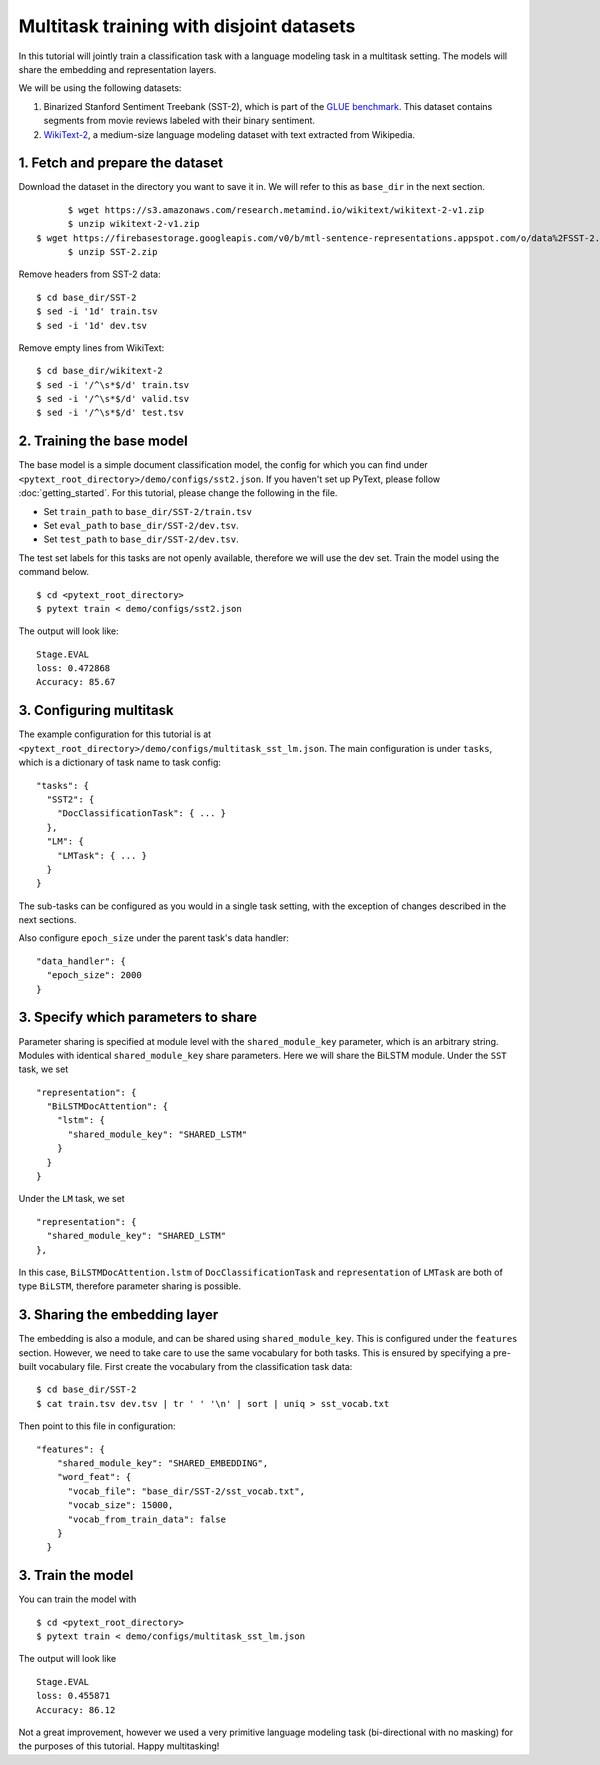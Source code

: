 Multitask training with disjoint datasets
===============================================

In this tutorial will jointly train a classification task with a language modeling task in a multitask setting. The models will share the embedding and representation layers.

We will be using the following datasets:

1. Binarized Stanford Sentiment Treebank (SST-2), which is part of the `GLUE benchmark`_.  This dataset contains segments from movie reviews labeled with their binary sentiment.
2. `WikiText-2`_, a medium-size language modeling dataset with text extracted from Wikipedia.


1. Fetch and prepare the dataset
----------------------------------

Download the dataset in the directory you want to save it in. We will refer to this as ``base_dir`` in the next section.
::
	$ wget https://s3.amazonaws.com/research.metamind.io/wikitext/wikitext-2-v1.zip
	$ unzip wikitext-2-v1.zip
  $ wget https://firebasestorage.googleapis.com/v0/b/mtl-sentence-representations.appspot.com/o/data%2FSST-2.zip?alt=media&token=aabc5f6b-e466-44a2-b9b4-cf6337f84ac8
	$ unzip SST-2.zip

Remove headers from SST-2 data:
::
  $ cd base_dir/SST-2
  $ sed -i '1d' train.tsv
  $ sed -i '1d' dev.tsv

Remove empty lines from WikiText:
::
  $ cd base_dir/wikitext-2
  $ sed -i '/^\s*$/d' train.tsv
  $ sed -i '/^\s*$/d' valid.tsv
  $ sed -i '/^\s*$/d' test.tsv


2. Training the base model
-----------------------------

The base model is a simple document classification model, the config for which you can find under ``<pytext_root_directory>/demo/configs/sst2.json``. If you haven't set up PyText, please follow :doc:`getting_started`.
For this tutorial, please change the following in the file.

- Set ``train_path`` to ``base_dir/SST-2/train.tsv``
- Set ``eval_path`` to ``base_dir/SST-2/dev.tsv``.
- Set ``test_path`` to ``base_dir/SST-2/dev.tsv``.

The test set labels for this tasks are not openly available, therefore we will use the dev set.
Train the model using the command below.
::
	$ cd <pytext_root_directory>
	$ pytext train < demo/configs/sst2.json

The output will look like:
::
  Stage.EVAL
  loss: 0.472868
  Accuracy: 85.67


3. Configuring multitask
--------------------------

The example configuration for this tutorial is at ``<pytext_root_directory>/demo/configs/multitask_sst_lm.json``.
The main configuration is under ``tasks``, which is a dictionary of task name to task config:
::
  "tasks": {
    "SST2": {
      "DocClassificationTask": { ... }
    },
    "LM": {
      "LMTask": { ... }
    }
  }
The sub-tasks can be configured as you would in a single task setting, with the exception of changes described in the next sections.

Also configure ``epoch_size`` under the parent task's data handler:
::
  "data_handler": {
    "epoch_size": 2000
  }


3. Specify which parameters to share
--------------------------------------

Parameter sharing is specified at module level with the ``shared_module_key`` parameter, which is an arbitrary string.  Modules with identical ``shared_module_key`` share parameters.
Here we will share the BiLSTM module.  Under the ``SST`` task, we set
::
  "representation": {
    "BiLSTMDocAttention": {
      "lstm": {
        "shared_module_key": "SHARED_LSTM"
      }
    }
  }
Under the ``LM`` task, we set
::
  "representation": {
    "shared_module_key": "SHARED_LSTM"
  },

In this case, ``BiLSTMDocAttention.lstm`` of ``DocClassificationTask`` and ``representation`` of ``LMTask`` are both of type ``BiLSTM``, therefore parameter sharing is possible.


3. Sharing the embedding layer
---------------------------------

The embedding is also a module, and can be shared using ``shared_module_key``.  This is configured under the ``features`` section.
However, we need to take care to use the same vocabulary for both tasks.  This is ensured by specifying a pre-built vocabulary file.  First create the vocabulary from the classification task data:
::
  $ cd base_dir/SST-2
  $ cat train.tsv dev.tsv | tr ' ' '\n' | sort | uniq > sst_vocab.txt

Then point to this file in configuration:
::
  "features": {
      "shared_module_key": "SHARED_EMBEDDING",
      "word_feat": {
        "vocab_file": "base_dir/SST-2/sst_vocab.txt",
        "vocab_size": 15000,
        "vocab_from_train_data": false
      }
    }


3. Train the model
--------------------

You can train the model with
::
	$ cd <pytext_root_directory>
	$ pytext train < demo/configs/multitask_sst_lm.json

The output will look like
::
  Stage.EVAL
  loss: 0.455871
  Accuracy: 86.12

Not a great improvement, however we used a very primitive language modeling task (bi-directional with no masking) for the purposes of this tutorial.
Happy multitasking!


.. _`GLUE benchmark`: https://gluebenchmark.com/
.. _`WikiText-2`: https://einstein.ai/research/blog/the-wikitext-long-term-dependency-language-modeling-dataset
